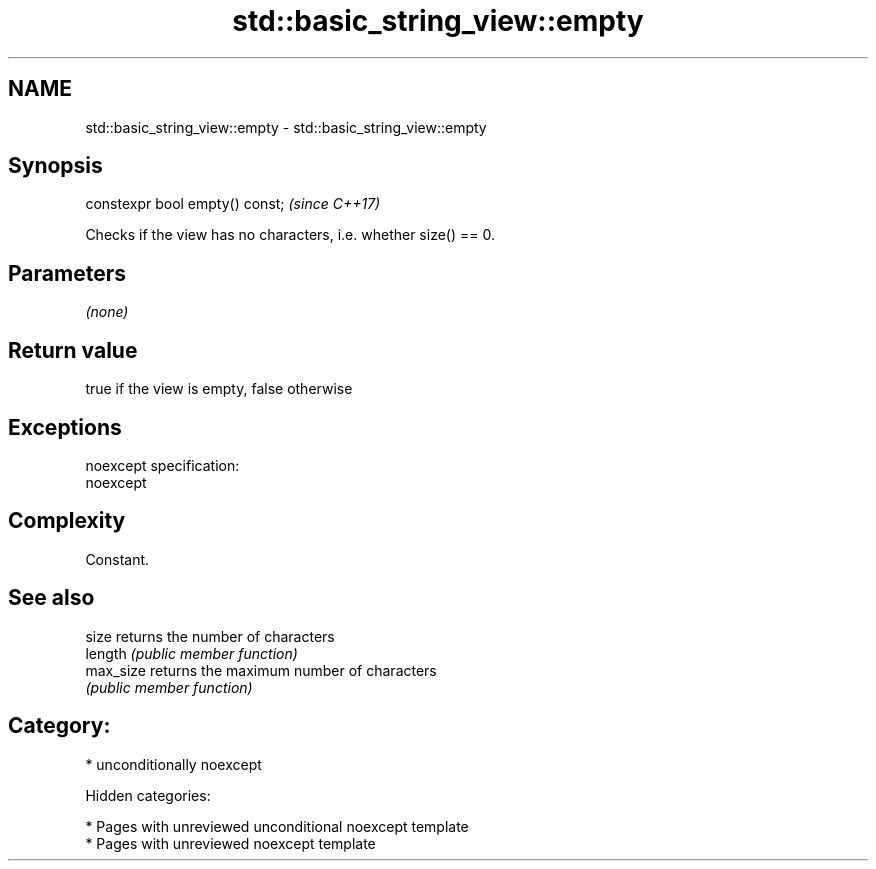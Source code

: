 .TH std::basic_string_view::empty 3 "2018.03.28" "http://cppreference.com" "C++ Standard Libary"
.SH NAME
std::basic_string_view::empty \- std::basic_string_view::empty

.SH Synopsis
   constexpr bool empty() const;  \fI(since C++17)\fP

   Checks if the view has no characters, i.e. whether size() == 0.

.SH Parameters

   \fI(none)\fP

.SH Return value

   true if the view is empty, false otherwise

.SH Exceptions

   noexcept specification:
   noexcept

.SH Complexity

   Constant.

.SH See also

   size     returns the number of characters
   length   \fI(public member function)\fP
   max_size returns the maximum number of characters
            \fI(public member function)\fP

.SH Category:

     * unconditionally noexcept

   Hidden categories:

     * Pages with unreviewed unconditional noexcept template
     * Pages with unreviewed noexcept template
